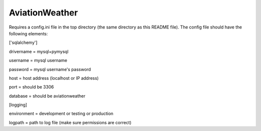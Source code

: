 ===============
AviationWeather
===============


Requires a config.ini file in the top directory (the same directory as this README file).
The config file should have the following elements:

['sqlalchemy']

drivername = mysql+pymysql

username = mysql username

password = mysql username's password

host = host address (localhost or IP address)

port = should be 3306

database = should be aviationweather

[logging]

environment = development or testing or production

logpath = path to log file (make sure permissions are correct)
